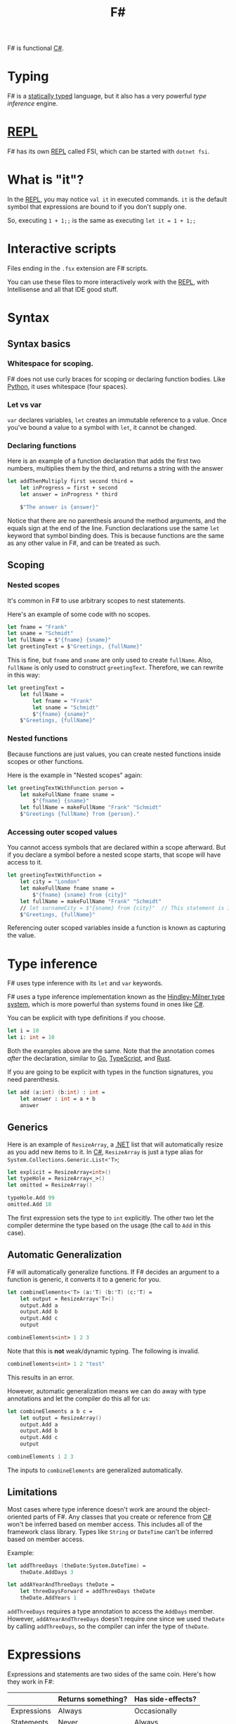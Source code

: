 :PROPERTIES:
:ID:       1c0131b0-54d9-4b00-9214-3920c53984d2
:END:
#+title: F#

F# is functional [[id:684e6719-609f-4a8a-a8fa-f11d0585ec10][C#]].

* Typing
F# is a [[Id:ea14196c-d3da-4d52-ba27-648d81c50ce3][statically typed]] language, but it also has a very powerful /type inference/ engine.

* [[id:6e9a83b4-be40-427b-95c5-a7b9a4b0da9a][REPL]]
F# has its own [[id:6e9a83b4-be40-427b-95c5-a7b9a4b0da9a][REPL]] called FSI, which can be started with ~dotnet fsi~.

* What is "it"?
In the [[id:6e9a83b4-be40-427b-95c5-a7b9a4b0da9a][REPL]], you may notice ~val it~ in executed commands. ~it~ is the default symbol that expressions are bound to if you don't supply one.

So, executing ~1 + 1;;~ is the same as executing ~let it = 1 + 1;;~

* Interactive scripts
Files ending in the =.fsx= extension are F# scripts.

You can use these files to more interactively work with the [[id:6e9a83b4-be40-427b-95c5-a7b9a4b0da9a][REPL]], with Intellisense and all that IDE good stuff.

* Syntax
** Syntax basics
*** Whitespace for scoping.
F# does not use curly braces for scoping or declaring function bodies. Like [[id:3a948b50-dedc-4fdf-a86c-05c1c3a9f230][Python]], it uses whitespace (four spaces).

*** Let vs var
~var~ declares variables, ~let~ creates an immutable reference to a value. Once you've bound a value to a symbol with ~let~, it cannot be changed.

*** Declaring functions
Here is an example of a function declaration that adds the first two numbers, multiplies them by the third, and returns a string with the answer

#+BEGIN_SRC fsharp
let addThenMultiply first second third =
    let inProgress = first + second
    let answer = inProgress * third

    $"The answer is {answer}"
#+END_SRC

Notice that there are no parenthesis around the method arguments, and the equals sign at the end of the line. Function declarations use the same ~let~ keyword that symbol binding does. This is because functions are the same as any other value in F#, and can be treated as such.

** Scoping
*** Nested scopes
It's common in F# to use arbitrary scopes to nest statements.

Here's an example of some code with no scopes.

#+BEGIN_SRC fsharp
let fname = "Frank"
let sname = "Schmidt"
let fullName = $"{fname} {sname}"
let greetingText = $"Greetings, {fullName}"
#+END_SRC

This is fine, but ~fname~ and ~sname~ are only used to create ~fullName~. Also, ~fullName~ is only used to construct ~greetingText~. Therefore, we can rewrite in this way:

#+BEGIN_SRC fsharp
let greetingText =
    let fullName =
        let fname = "Frank"
        let sname = "Schmidt"
        $"{fname} {sname}"
    $"Greetings, {fullName}"
#+END_SRC

*** Nested functions
Because functions are just values, you can create nested functions inside scopes or other functions.

Here is the example in "Nested scopes" again:

#+BEGIN_SRC fsharp
let greetingTextWithFunction person =
    let makeFullName fname sname =
        $"{fname} {sname}"
    let fullName = makeFullName "Frank" "Schmidt"
    $"Greetings {fullName} from {person}."
#+END_SRC

*** Accessing outer scoped values
You cannot access symbols that are declared within a scope afterward. But if you declare a symbol before a nested scope starts, that scope will have access to it.

#+BEGIN_SRC fsharp
let greetingTextWithFunction =
    let city = "London"
    let makeFullName fname sname =
        $"{fname} {sname} from {city}"
    let fullName = makeFullName "Frank" "Schmidt"
    // let surnameCity = $"{sname} from {city}"  // This statement is invalid.
    $"Greetings, {fullName}"
#+END_SRC

Referencing outer scoped variables inside a function is known as capturing the value.

* Type inference
F# uses type inference with its ~let~ and ~var~ keywords.

F# uses a type inference implementation known as the [[id:c17d05ef-e38f-4c0c-a380-50fcf4a43e9c][Hindley-Milner type system]], which is more powerful than systems found in ones like [[id:684e6719-609f-4a8a-a8fa-f11d0585ec10][C#]].

You can be explicit with type definitions if you choose.

#+BEGIN_SRC fsharp
let i = 10
let i: int = 10
#+END_SRC

Both the examples above are the same. Note that the annotation comes /after/ the declaration, similar to [[id:1acbf81c-8e58-447c-8b07-a61d9710031c][Go]], [[id:4ad28b6e-cef9-4aae-9621-a214c906951c][TypeScript]], and [[id:335e0eec-b345-49bb-9ee2-56f50d5b28b7][Rust]].

If you are going to be explicit with types in the function signatures, you need parenthesis.

#+BEGIN_SRC fsharp
let add (a:int) (b:int) : int =
    let answer : int = a + b
    answer
#+END_SRC

** Generics

Here is an example of ~ResizeArray~, a [[id:e3f7ab88-17ea-4b07-94d5-4498b0681491][.NET]] list that will automatically resize as you add new items to it. In [[id:684e6719-609f-4a8a-a8fa-f11d0585ec10][C#]], ~ResizeArray~ is just a type alias for ~System.Collections.Generic.List<'T>~;

#+BEGIN_SRC fsharp
let explicit = ResizeArray<int>()
let typeHole = ResizeArray<_>()
let omitted = ResizeArray()

typeHole.Add 99
omitted.Add 10
#+END_SRC

The first expression sets the type to ~int~ explicitly. The other two let the compiler determine the type based on the usage (the call to ~Add~ in this case).

** Automatic Generalization
F# will automatically generalize functions. If F# decides an argument to a function is generic, it converts it to a generic for you.

#+BEGIN_SRC fsharp
let combineElements<'T> (a:'T) (b:'T) (c:'T) =
    let output = ResizeArray<'T>()
    output.Add a
    output.Add b
    output.Add c
    output

combineElements<int> 1 2 3
#+END_SRC

Note that this is *not* weak/dynamic typing. The following is invalid.

#+BEGIN_SRC fsharp
combineElements<int> 1 2 "test"
#+END_SRC

This results in an error.

However, automatic generalization means we can do away with type annotations and let the compiler do this all for us:

#+BEGIN_SRC fsharp
let combineElements a b c =
    let output = ResizeArray()
    output.Add a
    output.Add b
    output.Add c
    output

combineElements 1 2 3
#+END_SRC

The inputs to ~combineElements~ are generalized automatically.

** Limitations
Most cases where type inference doesn't work are around the object-oriented parts of F#. Any classes that you create or reference from [[id:684e6719-609f-4a8a-a8fa-f11d0585ec10][C#]] won't be inferred based on member access. This includes all of the framework class library. Types like ~String~ or ~DateTime~ can't be inferred based on member access.

Example:

#+BEGIN_SRC fsharp
let addThreeDays (theDate:System.DateTime) =
    theDate.AddDays 3

let addAYearAndThreeDays theDate =
    let threeDaysForward = addThreeDays theDate
    theDate.AddYears 1
#+END_SRC

~addThreeDays~ requires a type annotation to access the ~AddDays~ member. However, ~addAYearAndThreeDays~ doesn't require one since we used ~theDate~ by calling ~addThreeDays~, so the compiler can infer the type of ~theDate~.

* Expressions
Expressions and statements are two sides of the same coin. Here's how they work in F#:

|             | Returns something? | Has side-effects? |
|-------------+--------------------+-------------------|
| Expressions | Always             | Occasionally      |
| Statements  | Never              | Always            |

F# is an expression-oriented language. Virtually everything is an expression; there are no statements, or functions that return ~void~. This is why you don't need ~return~ in F#, since every branch of code must return /something/.

** Unit
How do we handle the case where our code doesn't return any value (like a function that prints something, or writes to the file system)?

F# has a built in ~unit~ that represents nothing. Unlike ~void~ in other languages, ~unit~ acts like a regular value that can be returned from any piece of code or even bound to a symbol. In this way, you could say every function returns a value, even if that value is ~unit~.

#+BEGIN_SRC fsharp
let printAddition a b =
    let answer = a + b
    printfn $"{a} plus {b} equals {answer}."
#+END_SRC

*** Interop with void
F# implicitly converts ~unit~ to ~void~, so anywhere you see [[id:e3f7ab88-17ea-4b07-94d5-4498b0681491][.NET]] code that returns ~void~, F# will represent it as ~unit~, and vice-versa.

*** Unit as an input
~unit~ can be an input to a function. This is useful if you want to have some code that is executed every single time it is called.

#+BEGIN_SRC fsharp
let getTheCurrentTime = System.DateTime.Now
let x = getTheCurrentTime
let y = getTheCurrentTime
#+END_SRC

The problem with this example is that ~getTheCurrentTime~ will always return the initial value. It won't recalculate once it has been bound. However, if we change the definition to take ~unit~ as an input, signified by ~()~, this changes the behavior:

#+BEGIN_SRC fsharp
let getTheCurrentTime () = System.DateTime.Now
let x = getTheCurrentTime ()
let y = getTheCurrentTime ()
#+END_SRC

*** Unit and side effects
Seeing ~unit~ in a function signature, as input /or/ output, is a sign that the function has some kind of side effect in it, and calling it multiple times will probably have different results every time:
- ~Unit~ as input: Probably calling some impure code that will affect the result (getting the current time, generating a random number, etc.)
- ~Unit~ as output: Probably writing to some I/O as the final action in the body (print to console, write to filesystem, save to database, etc.)

F# does not enforce purity, so it's still possible to write code that has side effects but does not use ~unit~

#+BEGIN_SRC fsharp
let addDays days =
    let newDays = System.DateTime.Today.AddDays days
    printfn $"You gave me {days} days and I gave you {newDays}"
    newDays
let result = addDays 3
#+END_SRC

** Ignore
Sometimes, you want to call a function for its side effects, but ignore what it returns.

In such cases, you must explicitly tell F# that you wish to ignore the result. This is done using the built-in F# function, ~ignore~. It simply takes in any value and gives back a ~unit~ value (which the compiler understands can be discarded without warning).

Example: Add several days, but don't care about the return.

#+BEGIN_SRC fsharp
let addSeveralDays() =
    ignore (addDays 3)
    ignore (addDays 5)
    addDays 7
#+END_SRC

* Immutable data
Data in F# is immutable by default. Mutable data is possible, but requires a bit more syntax.

#+BEGIN_SRC fsharp
let name = "marcus"
let mutable age = 0
age <- 1
if age = 1 then ...
#+END_SRC

